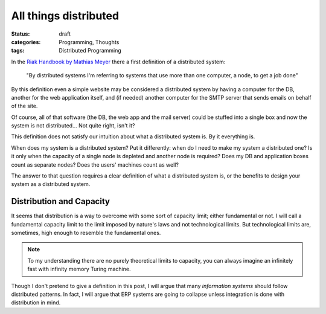 ========================
 All things distributed
========================

:status: draft
:categories: Programming, Thoughts
:tags: Distributed Programming

In the `Riak Handbook by Mathias Meyer <riak-handbook_>`__ there a
first definition of a distributed system:

   "By distributed systems I'm referring to systems that use more
   than one computer, a node, to get a job done"

By this definition even a simple website may be considered a
distributed system by having a computer for the DB, another for the
web application itself, and (if needed) another computer for the
SMTP server that sends emails on behalf of the site.

Of course, all of that software (the DB, the web app and the mail
server) could be stuffed into a single box and now the system is not
distributed... Not quite right, isn't it?

This definition does not satisfy our intuition about what a
distributed system is.  By it everything is.

When does my system is a distributed system?  Put it differently:
when do I need to make my system a distributed one?  Is it only when
the capacity of a single node is depleted and another node is
required?  Does my DB and application boxes count as separate nodes?
Does the users' machines count as well?

The answer to that question requires a clear definition of what a
distributed system is, or the benefits to design your system as a
distributed system.


Distribution and Capacity
=========================

It seems that distribution is a way to overcome with some sort of
capacity limit; either fundamental or not.  I will call a
fundamental capacity limit to the limit imposed by nature's laws and
not technological limits.  But technological limits are, sometimes,
high enough to resemble the fundamental ones.

.. note:: To my understanding there are no purely theoretical limits
		  to capacity, you can always imagine an infinitely fast
		  with infinity memory Turing machine.

Though I don't pretend to give a definition in this post, I will
argue that many *information systems* should follow distributed
patterns.  In fact, I will argue that ERP systems are going to
collapse unless integration is done with distribution in mind.

.. _riak-handbook: https://www.riakhandbook.com/

..
   Local Variables:
   fill-column: 68
   End:

